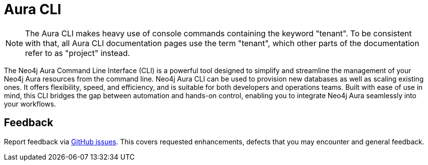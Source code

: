 = Aura CLI
:description: A guide to the Neo4j Aura command line interface.

[NOTE]
====
The Aura CLI makes heavy use of console commands containing the keyword "tenant".
To be consistent with that, all Aura CLI documentation pages use the term "tenant", which other parts of the documentation refer to as "project" instead.
====

The Neo4j Aura Command Line Interface (CLI) is a powerful tool designed to simplify and streamline the management of your Neo4j Aura resources from the command line.
Neo4j Aura CLI can be used to provision new databases as well as scaling existing ones.
It offers flexibility, speed, and efficiency, and is suitable for both developers and operations teams.
Built with ease of use in mind, this CLI bridges the gap between automation and hands-on control, enabling you to integrate Neo4j Aura seamlessly into your workflows.


== Feedback

Report feedback via link:https://github.com/neo4j/aura-cli/issues[GitHub issues].
This covers requested enhancements, defects that you may encounter and general feedback.